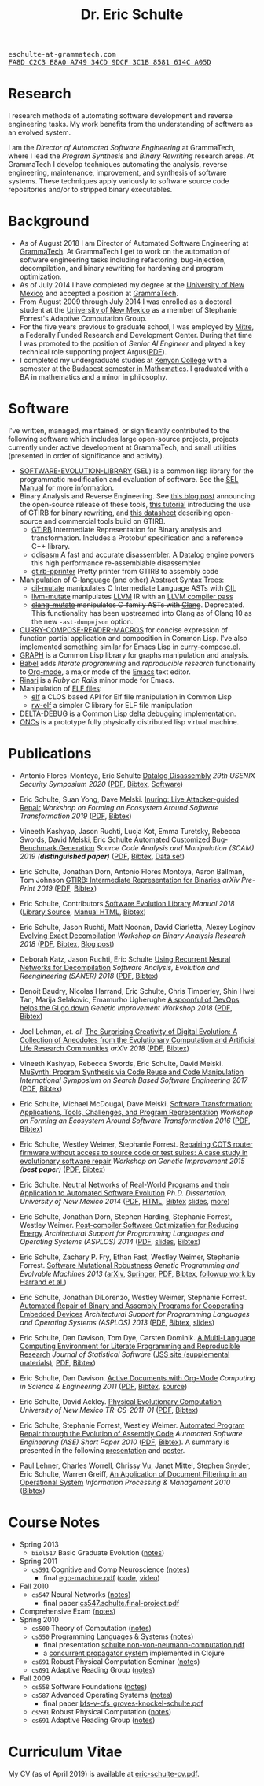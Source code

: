# Created 2019-11-22 Fri 15:21
#+OPTIONS: toc:t num:nil ^:nil
#+TITLE: Dr. Eric Schulte
#+startup: hideblocks
#+html_head: <link rel="stylesheet" href="data/stylesheet.css" type="text/css">

#+html: <link href='http://fonts.googleapis.com/css?family=Ubuntu' rel='stylesheet' type='text/css'/>

#+html: <img id="me" height="300" src="data/eschulte.jpeg">

#+html: <div id="contact"><tt>eschulte-at-grammatech.com</tt></div>

#+html: <div id="pgp"><a href="data/eschulte-key.txt" title="PGP Key"><tt>FA8D C2C3 E8A0 A749 34CD  9DCF 3C1B 8581 614C A05D</tt></a></div>

* Research
  :PROPERTIES:
  :CUSTOM_ID: research
  :END:
I research methods of automating software development and reverse
engineering tasks.  My work benefits from the understanding of
software as an evolved system.

I am the /Director of Automated Software Engineering/ at GrammaTech,
where I lead the /Program Synthesis/ and /Binary Rewriting/ research
areas.  At GrammaTech I develop techniques automating the analysis,
reverse engineering, maintenance, improvement, and synthesis of
software systems.  These techniques apply variously to software source
code repositories and/or to stripped binary executables.

* Background
  :PROPERTIES:
  :CUSTOM_ID: background
  :END:
- As of August 2018 I am Director of Automated Software Engineering at
  [[http://www.grammatech.com/][GrammaTech]].  At GrammaTech I get to work on the automation of
  software engineering tasks including refactoring, bug-injection,
  decompilation, and binary rewriting for hardening and program
  optimization.
- As of July 2014 I have completed my degree at the [[http://www.unm.edu/][University of New
  Mexico]] and accepted a position at [[http://www.grammatech.com/][GrammaTech]].
- From August 2009 through July 2014 I was enrolled as a doctoral
  student at the [[http://www.unm.edu/][University of New Mexico]] as a member of Stephanie
  Forrest's Adaptive Computation Group.
- For the five years previous to graduate school, I was employed by
  [[http://www.mitre.org/][Mitre]], a Federally Funded Research and Development Center.  During
  that time I was promoted to the position of /Senior AI Engineer/ and
  played a key technical role supporting project Argus([[http://hsgac.senate.gov/public/index.cfm?FuseAction=Files.View&FileStore_id=3b5da0a2-5b3a-463e-aed5-4b2e7ec64cbf][PDF]]).
- I completed my undergraduate studies at [[http://www.kenyon.edu/][Kenyon College]] with a
  semester at the [[http://www.budapestsemesters.com/][Budapest semester in Mathematics]].  I graduated with
  a BA in mathematics and a minor in philosophy.

* Software
  :PROPERTIES:
  :CUSTOM_ID: software
  :END:
I've written, managed, maintained, or significantly contributed to the
following software which includes large open-source projects, projects
currently under active development at GrammaTech, and small utilities
(presented in order of significance and activity).

- [[https://github.com/grammatech/sel][SOFTWARE-EVOLUTION-LIBRARY]] (SEL) is a common lisp library for the
  programmatic modification and evaluation of software.  See the [[https://grammatech.github.io/sel/#Top][SEL
  Manual]] for more information.
- Binary Analysis and Reverse Engineering.  See [[https://blogs.grammatech.com/open-source-tools-for-binary-analysis-and-rewriting][this blog post]]
  announcing the open-source release of these tools, [[https://grammatech.github.io/gtirb/md_stack-stamp.html][this tutorial]]
  introducing the use of GTIRB for binary rewriting, and [[file:data/debloat-datasheet.pdf][this
  datasheet]] describing open-source and commercial tools build on
  GTIRB.
  - [[https://github.com/grammatech/gtirb][GTIRB]] Intermediate Representation for Binary analysis and
    transformation.  Includes a Protobuf specification and a reference
    C++ library.
  - [[https://github.com/grammatech/ddisasm][ddisasm]] A fast and accurate disassembler.  A Datalog engine powers
    this high performance re-assemblable disassembler
  - [[https://github.com/grammatech/gtirb-pprinter][gtirb-pprinter]] Pretty printer from GTIRB to assembly code
- Manipulation of C-language (and other) Abstract Syntax Trees:
  - [[https://github.com/eschulte/cil-mutate][cil-mutate]] manipulates C Intermediate Language ASTs with [[http://kerneis.github.com/cil/][CIL]]
  - [[http://eschulte.github.io/llvm-mutate/][llvm-mutate]] manipulates [[http://llvm.org][LLVM]] IR with an [[http://llvm.org/docs/WritingAnLLVMPass.html][LLVM compiler pass]]
  - +[[https://github.com/grammatech/clang-mutate][clang-mutate]] manipulates C-family ASTs with [[http://clang.llvm.org][Clang]]+.  Deprecated.
    This functionality has been upstreamed into Clang as of Clang 10
    as the new ~-ast-dump=json~ option.
- [[http://eschulte.github.io/curry-compose-reader-macros/][CURRY-COMPOSE-READER-MACROS]] for concise expression of function
  partial application and composition in Common Lisp.  I've also
  implemented something similar for Emacs Lisp in [[https://gist.github.com/eschulte/6167923][curry-compose.el]].
- [[http://eschulte.github.com/graph/][GRAPH]] is a Common Lisp library for graphs manipulation and analysis.
- [[http://orgmode.org/worg/org-contrib/babel/index.html][Babel]] adds /literate programming/ and /reproducible research/
  functionality to [[http://orgmode.org/][Org-mode]], a major mode of the [[http://www.gnu.org/software/emacs/][Emacs]] text editor.
- [[http://rinari.rubyforge.org/][Rinari]] is a /Ruby on Rails/ minor mode for Emacs.
- Manipulation of [[http://en.wikipedia.org/wiki/Executable_and_Linkable_Format][ELF files]]:
  - [[https://github.com/eschulte/elf][elf]] a CLOS based API for Elf file manipulation in Common Lisp
  - [[https://github.com/eschulte/rw-elf][rw-elf]] a simpler C library for ELF file manipulation
- [[https://github.com/eschulte/delta-debug][DELTA-DEBUG]] is a Common Lisp [[http://www.st.cs.uni-saarland.de/dd/][delta debugging]] implementation.
- [[http://eschulte.github.io/oncs/README.html][ONCs]] is a prototype fully physically distributed lisp virtual
  machine.

* Publications
  :PROPERTIES:
  :CUSTOM_ID: publications
  :END:
- Antonio Flores-Montoya, Eric Schulte
  _Datalog Disassembly_
  /29th USENIX Security Symposium 2020/
  ([[https://www.usenix.org/system/files/sec20fall_flores-montoya_prepub_0.pdf][PDF]], [[file:data/ddisasm.bib][Bibtex]], [[https://github.com/grammatech/ddisasm][Software]])

- Eric Schulte, Suan Yong, Dave Melski.
  _Inuring: Live Attacker-guided Repair_
  /Workshop on Forming an Ecosystem Around Software Transformation 2019/ ([[file:data/feast-2019-inuring.pdf][PDF]], [[file:data/feast-2019-inuring.bib][Bibtex]])

- Vineeth Kashyap, Jason Ruchti, Lucja Kot, Emma Turetsky, Rebecca Swords, David Melski, Eric Schulte
  _Automated Customized Bug-Benchmark Generation_
  /Source Code Analysis and Manipulation (SCAM) 2019 (*distinguished paper*)/
  ([[https://arxiv.org/pdf/1901.02819.pdf][PDF]], [[file:data/bug-injector.bib][Bibtex]], [[https://zenodo.org/record/3341585#.XTCQinVKiV4][Data set]])

- Eric Schulte, Jonathan Dorn, Antonio Flores Montoya, Aaron Ballman, Tom Johnson
  _GTIRB: Intermediate Representation for Binaries_
  /arXiv Pre-Print 2019/
  ([[https://arxiv.org/pdf/1907.02859.pdf][PDF]], [[file:data/gtirb.bib][Bibtex]])

- Eric Schulte, Contributors
  _Software Evolution Library_
  /Manual 2018/
  ([[https://github.com/GrammaTech/sel][Library Source]], [[https://grammatech.github.io/sel/][Manual HTML]], [[file:data/sel-manual.bib][Bibtex]])

- Eric Schulte, Jason Ruchti, Matt Noonan, David Ciarletta, Alexey Loginov
  _Evolving Exact Decompilation_
  /Workshop on Binary Analysis Research 2018/
  ([[file:data/bed.pdf][PDF]], [[file:data/bed.bib][Bibtex]], [[http://storm-country.com/blog/evo-deco][Blog post]])

- Deborah Katz, Jason Ruchti, Eric Schulte
  _Using Recurrent Neural Networks for Decompilation_
  /Software Analysis, Evolution and Reengineering (SANER) 2018/
  ([[file:data/katz-saner-2018-preprint.pdf][PDF]], [[file:data/rnn-decomp.bib][Bibtex]])

- Benoit Baudry, Nicolas Harrand, Eric Schulte, Chris Timperley, Shin
  Hwei Tan, Marija Selakovic, Emamurho Ugherughe _A spoonful of DevOps
  helps the GI go down_ /Genetic Improvement Workshop 2018/
  ([[file:data/devops-gi.pdf][PDF]], [[file:data/devops-gi.bib][Bibtex]])

- Joel Lehman, /et. al./
  _The Surprising Creativity of Digital Evolution: A Collection of Anecdotes from the Evolutionary Computation and Artificial Life Research Communities_
  /arXiv 2018/ ([[https://arxiv.org/pdf/1803.03453][PDF]], [[file:data/surprising-creativity-of-digital-evolution.bib][Bibtex]])

- Vineeth Kashyap, Rebecca Swords, Eric Schulte, David Melski.
  _MuSynth: Program Synthesis via Code Reuse and Code Manipulation_
  /International Symposium on Search Based Software Engineering 2017/
  ([[file:data/musynth-ssbse-2017.pdf][PDF]], [[file:data/musynth-ssbse-2017.bib][Bibtex]])

- Eric Schulte, Michael McDougal, Dave Melski.
  _Software Transformation: Applications, Tools, Challenges, and Program Representation_
  /Workshop on Forming an Ecosystem Around Software Transformation 2016/ ([[file:data/feast-2016-software-transformation.pdf][PDF]], [[file:data/feast-2016.bib][Bibtex]])

- Eric Schulte, Westley Weimer, Stephanie Forrest.
  _Repairing COTS router firmware without access to source code or test suites: A case study in evolutionary software repair_
  /Workshop on Genetic Improvement 2015 (*best paper*)/ ([[file:data/netgear-repair-preprint.pdf][PDF]], [[file:data/gi-netgear-2015.bib][Bibtex]])

- Eric Schulte.  _Neutral Networks of Real-World Programs and their
  Application to Automated Software Evolution_ /Ph.D. Dissertation,
  University of New Mexico 2014/ ([[file:dissertation/schulte-dissertation.pdf][PDF]], [[file:dissertation/schulte-dissertation.html][HTML]], [[file:data/schulte-dissertation.bib][Bibtex]] [[file:dissertation/schulte-dissertation-presentation.pdf][slides]], [[file:dissertation][more]])

- Eric Schulte, Jonathan Dorn, Stephen Harding, Stephanie Forrest,
  Westley Weimer.  _Post-compiler Software Optimization for Reducing
  Energy_ /Architectural Support for Programming Languages and
  Operating Systems (ASPLOS) 2014/ ([[file:data/asplos265-schulte.pdf][PDF]], [[file:data/asplos-14-schulte.pdf][slides]], [[file:data/goa.bib][Bibtex]])

- Eric Schulte, Zachary P. Fry, Ethan Fast, Westley Weimer, Stephanie
  Forrest.  _Software Mutational Robustness_ /Genetic Programming and
  Evolvable Machines 2013/ ([[http://arxiv.org/abs/1204.4224][arXiv]], [[http://link.springer.com/article/10.1007/s10710-013-9195-8][Springer]], [[http://arxiv.org/pdf/1204.4224v3][PDF]], [[file:data/schulte2013robust.bib][Bibtex]], [[https://arxiv.org/abs/1901.02533][followup work by Harrand et al.]])

- Eric Schulte, Jonathan DiLorenzo, Westley Weimer, Stephanie
  Forrest. _Automated Repair of Binary and Assembly Programs for
  Cooperating Embedded Devices_ /Architectural Support for Programming
  Languages and Operating Systems (ASPLOS) 2013/ ([[file:data/schulte2013embedded.pdf][PDF]], [[file:data/embedded.bib][Bibtex]], [[file:data/asplos-13-schulte.pdf][slides]])

- Eric Schulte, Dan Davison, Tom Dye, Carsten Dominik.
  _A Multi-Language Computing Environment for
   Literate Programming and Reproducible Research_
  /Journal of Statistical Software/
  ([[http://www.jstatsoft.org/v46/i03][JSS site (supplemental materials)]], [[http://www.jstatsoft.org/v46/i03/paper][PDF]], [[http://www.jstatsoft.org/v46/i03/bibtex][Bibtex]])

- Eric Schulte, Dan Davison.  _Active Documents with Org-Mode_
  /Computing in Science & Engineering 2011/ ([[file:data/CISE-13-3-SciProg.pdf][PDF]], [[file:data/CISE-13-3-SciProg.bib][Bibtex]], [[https://github.com/eschulte/CiSE][source]])

- Eric Schulte, David Ackley.  _Physical Evolutionary Computation_
  /University of New Mexico TR-CS-2011-01/ ([[http://cs.unm.edu/~treport/tr/11-04/paper-2011-01.pdf][PDF]], [[file:data/tr-cs-2011-01.bib][Bibtex]])

- Eric Schulte, Stephanie Forrest, Westley Weimer.  _Automated Program
  Repair through the Evolution of Assembly Code_ /Automated Software
  Engineering (ASE) Short Paper 2010/ ([[file:data/ase2010-asm-preprint.pdf][PDF]], [[file:data/ase2010-asm.bib][Bibtex]]).
  A summary is presented in the following [[file:data/asm-gp-presentation.pdf][presentation]] and [[file:data/asm-gp-poster.pdf][poster]].

- Paul Lehner, Charles Worrell, Chrissy Vu, Janet Mittel, Stephen
  Snyder, Eric Schulte, Warren Greiff, _An Application of Document
  Filtering in an Operational System_ /Information Processing &
  Management 2010/ ([[file:data/argus-pub.bib][Bibtex]])

* Course Notes
  :PROPERTIES:
  :CUSTOM_ID: course-notes
  :END:
- Spring 2013
  - =biol517= Basic Graduate Evolution ([[file:classes/biol517/biol517.org][notes]])
- Spring 2011
  - =cs591= Cognitive and Comp Neuroscience ([[file:classes/cs591-cog/cs591-cog.html][notes]])
    - final [[http://cs.unm.edu/~eschulte/classes/cs591-cog/data/ego-machine.pdf][ego-machine.pdf]] ([[http://gitweb.adaptive.cs.unm.edu/ego-machine.git][code]], [[http://cs.unm.edu/~eschulte/notes/ego-machine/full-world.mp4][video]])
- Fall 2010
  - =cs547= Neural Networks ([[file:classes/cs547/cs547.html][notes]])
    - final paper [[http://cs.unm.edu/~eschulte/classes/cs547/data/cs547.schulte.final-project.pdf][cs547.schulte.final-project.pdf]]
- Comprehensive Exam ([[file:comps/comps.org][notes]])
- Spring 2010
  - =cs500= Theory of Computation ([[file:classes/cs500/cs500.html][notes]])
  - =cs550= Programming Languages & Systems ([[file:classes/cs550/cs550.html][notes]])
    - final presentation [[http://cs.unm.edu/~eschulte/classes/cs550/data/schulte.non-von-neumann-computation.pdf][schulte.non-von-neumann-computation.pdf]]
    - a [[http://repo.or.cz/w/propagator.git][concurrent propagator system]] implemented in Clojure
  - =cs691= Robust Physical Computation Seminar ([[file:classes/cs691-rpc/cs691-rpc.html][note]]s)
  - =cs691= Adaptive Reading Group ([[file:classes/cs691/cs691.html][notes]])
- Fall 2009
  - =cs558= Software Foundations ([[file:classes/cs558/cs558.html][notes]])
  - =cs587= Advanced Operating Systems ([[file:classes/cs587/cs587.html][notes]])
    - final paper [[http://cs.unm.edu/~eschulte/classes/cs587/data/bfs-v-cfs_groves-knockel-schulte.pdf][bfs-v-cfs_groves-knockel-schulte.pdf]]
  - =cs591= Robust Physical Computation ([[file:classes/cs591-rpc/cs591-rpc.html][notes]])
  - =cs691= Adaptive Reading Group ([[file:classes/cs691/cs691.html][notes]])

* Curriculum Vitae
  :PROPERTIES:
  :CUSTOM_ID: cv
  :END:
My CV (as of April 2019) is available at [[file:data/eric-schulte-cv.pdf][eric-schulte-cv.pdf]].
